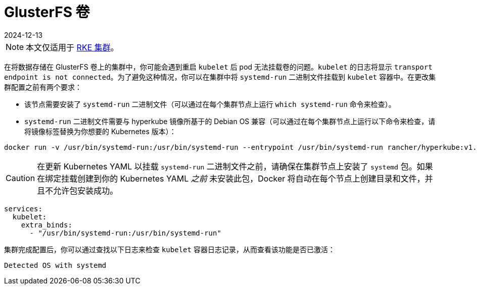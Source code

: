 = GlusterFS 卷
:revdate: 2024-12-13
:page-revdate: {revdate}

[NOTE]
====

本文仅适用于 xref:cluster-deployment/launch-kubernetes-with-rancher.adoc[RKE 集群]。
====


在将数据存储在 GlusterFS 卷上的集群中，你可能会遇到重启 `kubelet` 后 pod 无法挂载卷的问题。`kubelet` 的日志将显示 `transport endpoint is not connected`。为了避免这种情况，你可以在集群中将 `systemd-run` 二进制文件挂载到 `kubelet` 容器中。在更改集群配置之前有两个要求：

* 该节点需要安装了 `systemd-run` 二进制文件（可以通过在每个集群节点上运行 `which systemd-run` 命令来检查）。
* `systemd-run` 二进制文件需要与 hyperkube 镜像所基于的 Debian OS 兼容（可以通过在每个集群节点上运行以下命令来检查，请将镜像标签替换为你想要的 Kubernetes 版本）：

----
docker run -v /usr/bin/systemd-run:/usr/bin/systemd-run --entrypoint /usr/bin/systemd-run rancher/hyperkube:v1.16.2-rancher1 --version
----

[CAUTION]
====

在更新 Kubernetes YAML 以挂载 `systemd-run` 二进制文件之前，请确保在集群节点上安装了 `systemd` 包。如果在绑定挂载创建到你的 Kubernetes YAML _之前_ 未安装此包，Docker 将自动在每个节点上创建目录和文件，并且不允许包安装成功。
====


----
services:
  kubelet:
    extra_binds:
      - "/usr/bin/systemd-run:/usr/bin/systemd-run"
----

集群完成配置后，你可以通过查找以下日志来检查 `kubelet` 容器日志记录，从而查看该功能是否已激活：

----
Detected OS with systemd
----
